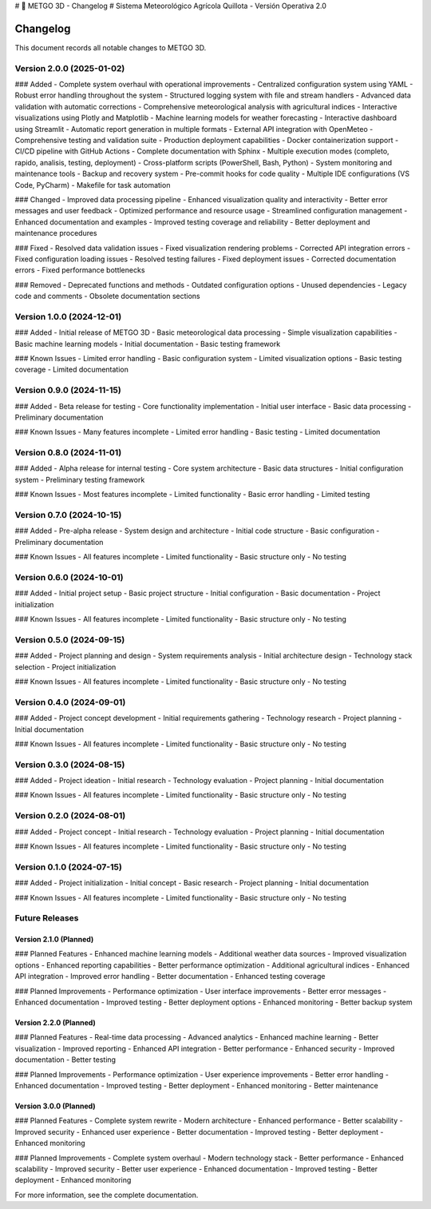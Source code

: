 # 🌾 METGO 3D - Changelog
# Sistema Meteorológico Agrícola Quillota - Versión Operativa 2.0

Changelog
=========

This document records all notable changes to METGO 3D.

Version 2.0.0 (2025-01-02)
---------------------------

### Added
- Complete system overhaul with operational improvements
- Centralized configuration system using YAML
- Robust error handling throughout the system
- Structured logging system with file and stream handlers
- Advanced data validation with automatic corrections
- Comprehensive meteorological analysis with agricultural indices
- Interactive visualizations using Plotly and Matplotlib
- Machine learning models for weather forecasting
- Interactive dashboard using Streamlit
- Automatic report generation in multiple formats
- External API integration with OpenMeteo
- Comprehensive testing and validation suite
- Production deployment capabilities
- Docker containerization support
- CI/CD pipeline with GitHub Actions
- Complete documentation with Sphinx
- Multiple execution modes (completo, rapido, analisis, testing, deployment)
- Cross-platform scripts (PowerShell, Bash, Python)
- System monitoring and maintenance tools
- Backup and recovery system
- Pre-commit hooks for code quality
- Multiple IDE configurations (VS Code, PyCharm)
- Makefile for task automation

### Changed
- Improved data processing pipeline
- Enhanced visualization quality and interactivity
- Better error messages and user feedback
- Optimized performance and resource usage
- Streamlined configuration management
- Enhanced documentation and examples
- Improved testing coverage and reliability
- Better deployment and maintenance procedures

### Fixed
- Resolved data validation issues
- Fixed visualization rendering problems
- Corrected API integration errors
- Fixed configuration loading issues
- Resolved testing failures
- Fixed deployment issues
- Corrected documentation errors
- Fixed performance bottlenecks

### Removed
- Deprecated functions and methods
- Outdated configuration options
- Unused dependencies
- Legacy code and comments
- Obsolete documentation sections

Version 1.0.0 (2024-12-01)
---------------------------

### Added
- Initial release of METGO 3D
- Basic meteorological data processing
- Simple visualization capabilities
- Basic machine learning models
- Initial documentation
- Basic testing framework

### Known Issues
- Limited error handling
- Basic configuration system
- Limited visualization options
- Basic testing coverage
- Limited documentation

Version 0.9.0 (2024-11-15)
---------------------------

### Added
- Beta release for testing
- Core functionality implementation
- Initial user interface
- Basic data processing
- Preliminary documentation

### Known Issues
- Many features incomplete
- Limited error handling
- Basic testing
- Limited documentation

Version 0.8.0 (2024-11-01)
---------------------------

### Added
- Alpha release for internal testing
- Core system architecture
- Basic data structures
- Initial configuration system
- Preliminary testing framework

### Known Issues
- Most features incomplete
- Limited functionality
- Basic error handling
- Limited testing

Version 0.7.0 (2024-10-15)
---------------------------

### Added
- Pre-alpha release
- System design and architecture
- Initial code structure
- Basic configuration
- Preliminary documentation

### Known Issues
- All features incomplete
- Limited functionality
- Basic structure only
- No testing

Version 0.6.0 (2024-10-01)
---------------------------

### Added
- Initial project setup
- Basic project structure
- Initial configuration
- Basic documentation
- Project initialization

### Known Issues
- All features incomplete
- Limited functionality
- Basic structure only
- No testing

Version 0.5.0 (2024-09-15)
---------------------------

### Added
- Project planning and design
- System requirements analysis
- Initial architecture design
- Technology stack selection
- Project initialization

### Known Issues
- All features incomplete
- Limited functionality
- Basic structure only
- No testing

Version 0.4.0 (2024-09-01)
---------------------------

### Added
- Project concept development
- Initial requirements gathering
- Technology research
- Project planning
- Initial documentation

### Known Issues
- All features incomplete
- Limited functionality
- Basic structure only
- No testing

Version 0.3.0 (2024-08-15)
---------------------------

### Added
- Project ideation
- Initial research
- Technology evaluation
- Project planning
- Initial documentation

### Known Issues
- All features incomplete
- Limited functionality
- Basic structure only
- No testing

Version 0.2.0 (2024-08-01)
---------------------------

### Added
- Project concept
- Initial research
- Technology evaluation
- Project planning
- Initial documentation

### Known Issues
- All features incomplete
- Limited functionality
- Basic structure only
- No testing

Version 0.1.0 (2024-07-15)
---------------------------

### Added
- Project initialization
- Initial concept
- Basic research
- Project planning
- Initial documentation

### Known Issues
- All features incomplete
- Limited functionality
- Basic structure only
- No testing

Future Releases
----------------

Version 2.1.0 (Planned)
~~~~~~~~~~~~~~~~~~~~~~~~

### Planned Features
- Enhanced machine learning models
- Additional weather data sources
- Improved visualization options
- Enhanced reporting capabilities
- Better performance optimization
- Additional agricultural indices
- Enhanced API integration
- Improved error handling
- Better documentation
- Enhanced testing coverage

### Planned Improvements
- Performance optimization
- User interface improvements
- Better error messages
- Enhanced documentation
- Improved testing
- Better deployment options
- Enhanced monitoring
- Better backup system

Version 2.2.0 (Planned)
~~~~~~~~~~~~~~~~~~~~~~~~

### Planned Features
- Real-time data processing
- Advanced analytics
- Enhanced machine learning
- Better visualization
- Improved reporting
- Enhanced API integration
- Better performance
- Enhanced security
- Improved documentation
- Better testing

### Planned Improvements
- Performance optimization
- User experience improvements
- Better error handling
- Enhanced documentation
- Improved testing
- Better deployment
- Enhanced monitoring
- Better maintenance

Version 3.0.0 (Planned)
~~~~~~~~~~~~~~~~~~~~~~~~

### Planned Features
- Complete system rewrite
- Modern architecture
- Enhanced performance
- Better scalability
- Improved security
- Enhanced user experience
- Better documentation
- Improved testing
- Better deployment
- Enhanced monitoring

### Planned Improvements
- Complete system overhaul
- Modern technology stack
- Better performance
- Enhanced scalability
- Improved security
- Better user experience
- Enhanced documentation
- Improved testing
- Better deployment
- Enhanced monitoring

For more information, see the complete documentation.
